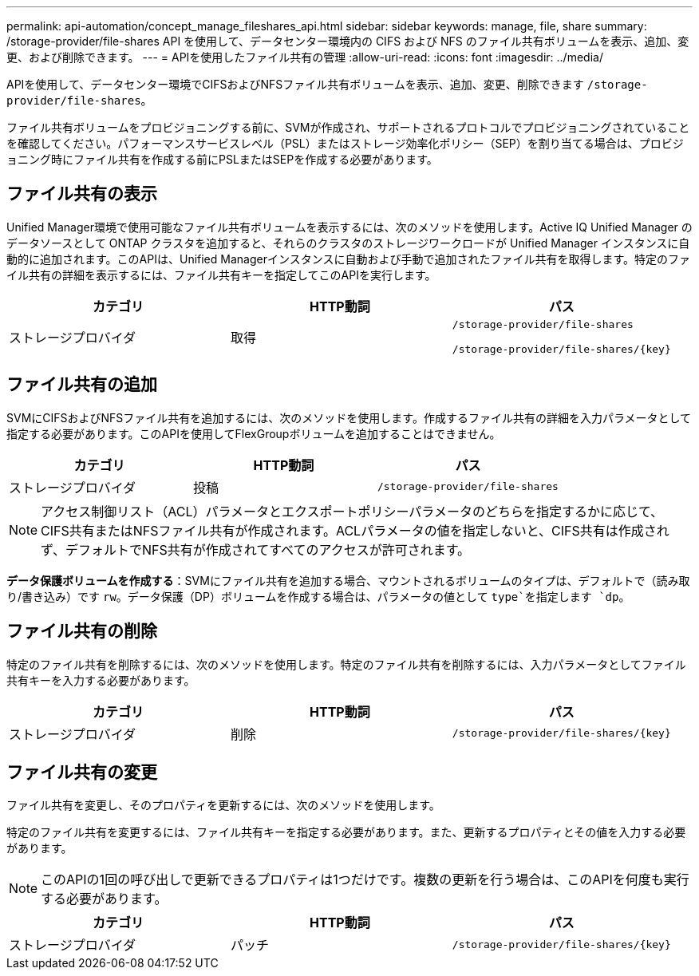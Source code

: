 ---
permalink: api-automation/concept_manage_fileshares_api.html 
sidebar: sidebar 
keywords: manage, file, share 
summary: /storage-provider/file-shares API を使用して、データセンター環境内の CIFS および NFS のファイル共有ボリュームを表示、追加、変更、および削除できます。 
---
= APIを使用したファイル共有の管理
:allow-uri-read: 
:icons: font
:imagesdir: ../media/


[role="lead"]
APIを使用して、データセンター環境でCIFSおよびNFSファイル共有ボリュームを表示、追加、変更、削除できます `/storage-provider/file-shares`。

ファイル共有ボリュームをプロビジョニングする前に、SVMが作成され、サポートされるプロトコルでプロビジョニングされていることを確認してください。パフォーマンスサービスレベル（PSL）またはストレージ効率化ポリシー（SEP）を割り当てる場合は、プロビジョニング時にファイル共有を作成する前にPSLまたはSEPを作成する必要があります。



== ファイル共有の表示

Unified Manager環境で使用可能なファイル共有ボリュームを表示するには、次のメソッドを使用します。Active IQ Unified Manager のデータソースとして ONTAP クラスタを追加すると、それらのクラスタのストレージワークロードが Unified Manager インスタンスに自動的に追加されます。このAPIは、Unified Managerインスタンスに自動および手動で追加されたファイル共有を取得します。特定のファイル共有の詳細を表示するには、ファイル共有キーを指定してこのAPIを実行します。

[cols="3*"]
|===
| カテゴリ | HTTP動詞 | パス 


 a| 
ストレージプロバイダ
 a| 
取得
 a| 
`/storage-provider/file-shares`

`/storage-provider/file-shares/\{key}`

|===


== ファイル共有の追加

SVMにCIFSおよびNFSファイル共有を追加するには、次のメソッドを使用します。作成するファイル共有の詳細を入力パラメータとして指定する必要があります。このAPIを使用してFlexGroupボリュームを追加することはできません。

[cols="3*"]
|===
| カテゴリ | HTTP動詞 | パス 


 a| 
ストレージプロバイダ
 a| 
投稿
 a| 
`/storage-provider/file-shares`

|===
[NOTE]
====
アクセス制御リスト（ACL）パラメータとエクスポートポリシーパラメータのどちらを指定するかに応じて、CIFS共有またはNFSファイル共有が作成されます。ACLパラメータの値を指定しないと、CIFS共有は作成されず、デフォルトでNFS共有が作成されてすべてのアクセスが許可されます。

====
*データ保護ボリュームを作成する*：SVMにファイル共有を追加する場合、マウントされるボリュームのタイプは、デフォルトで（読み取り/書き込み）です `rw`。データ保護（DP）ボリュームを作成する場合は、パラメータの値として `type`を指定します `dp`。



== ファイル共有の削除

特定のファイル共有を削除するには、次のメソッドを使用します。特定のファイル共有を削除するには、入力パラメータとしてファイル共有キーを入力する必要があります。

[cols="3*"]
|===
| カテゴリ | HTTP動詞 | パス 


 a| 
ストレージプロバイダ
 a| 
削除
 a| 
`/storage-provider/file-shares/\{key}`

|===


== ファイル共有の変更

ファイル共有を変更し、そのプロパティを更新するには、次のメソッドを使用します。

特定のファイル共有を変更するには、ファイル共有キーを指定する必要があります。また、更新するプロパティとその値を入力する必要があります。

[NOTE]
====
このAPIの1回の呼び出しで更新できるプロパティは1つだけです。複数の更新を行う場合は、このAPIを何度も実行する必要があります。

====
[cols="3*"]
|===
| カテゴリ | HTTP動詞 | パス 


 a| 
ストレージプロバイダ
 a| 
パッチ
 a| 
`/storage-provider/file-shares/\{key}`

|===
